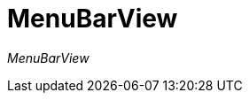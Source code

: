 [[using-shell-tui-views-menubar]]
= MenuBarView
:page-section-summary-toc: 1

ifndef::snippets[:snippets: ../../test/java/org/springframework/shell/docs]

_MenuBarView_
